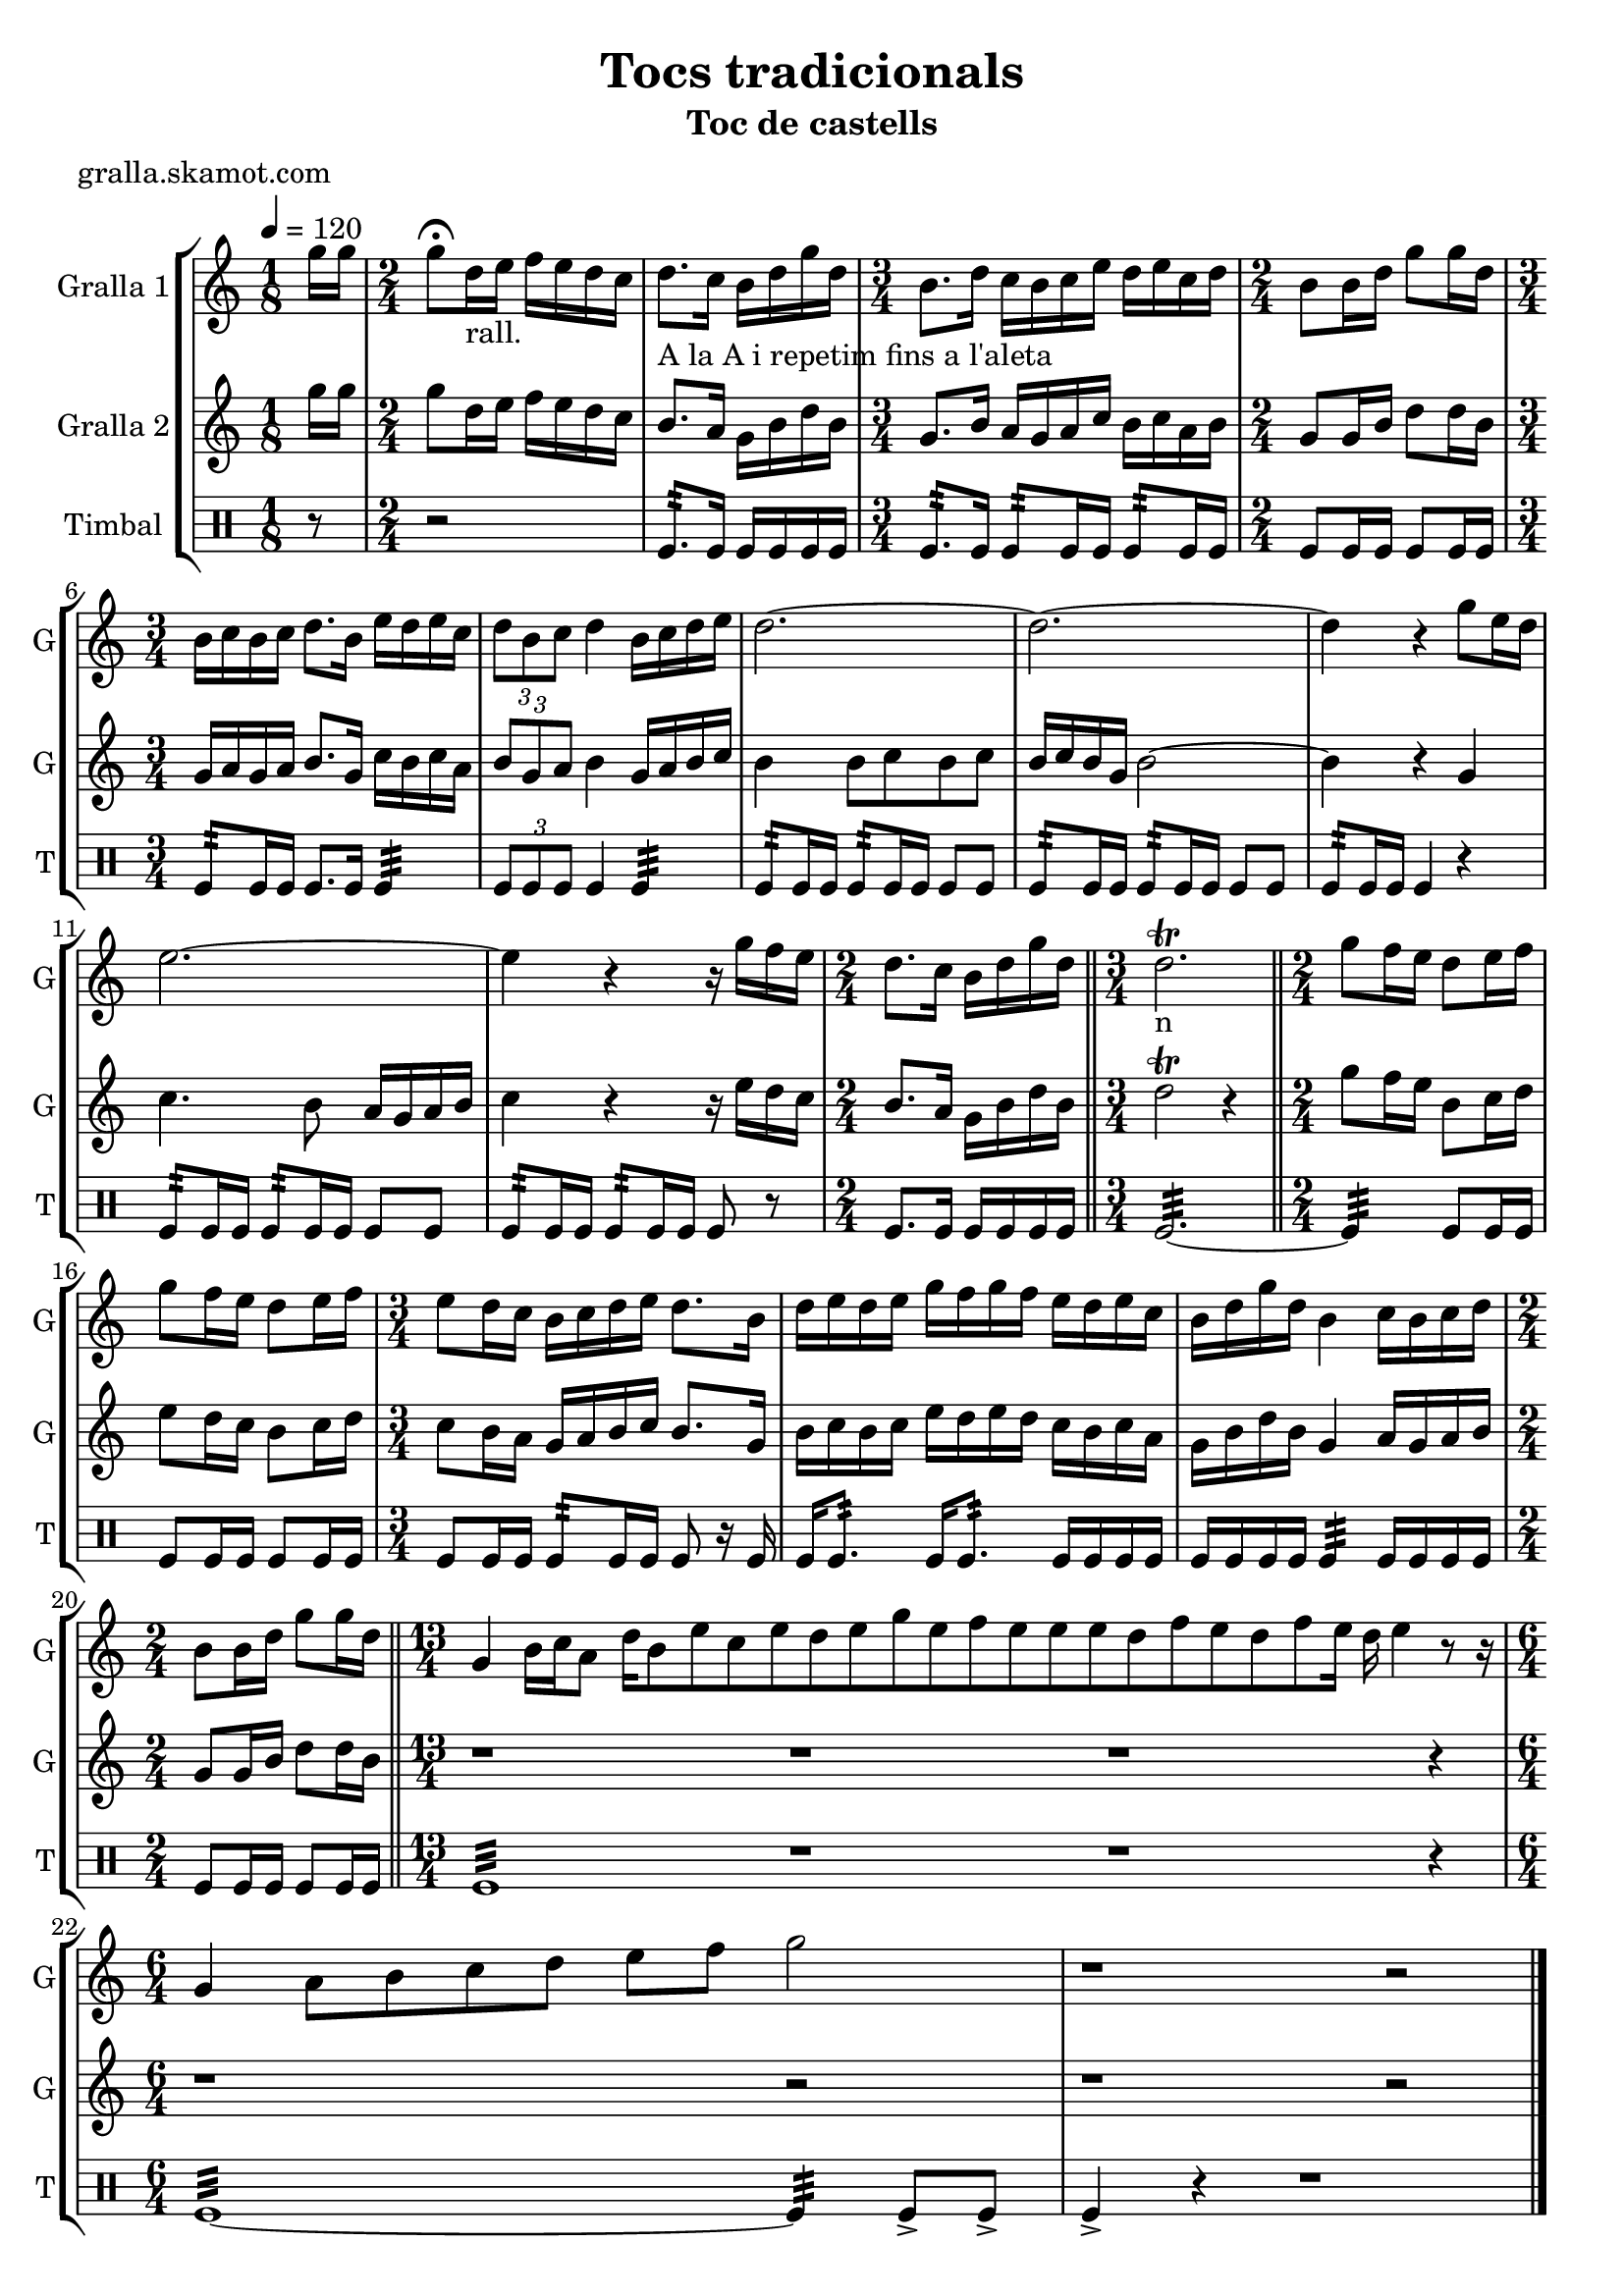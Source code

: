 \version "2.16.2"

\header {
  dedication=""
  title="Tocs tradicionals"
  subtitle="Toc de castells"
  subsubtitle=""
  poet="gralla.skamot.com"
  meter=""
  piece=""
  composer=""
  arranger=""
  opus=""
  instrument=""
  copyright=""
  tagline=""
}

liniaroAa =
\relative g''
{
  \tempo 4=120
  \clef treble
  \key c \major
  \time 1/8
  g16 g  |
  \time 2/4   g8 \fermata d16 _"rall." e f e d c  |
  d8. _"A la A i repetim
fins a l'aleta" c16 b d g d  |
  \time 3/4   b8. _"" d16 c b c e d e c d  |
  %05
  \time 2/4   b8 b16 d g8 g16 d  |
  \time 3/4   b16 _"" c b c d8. b16 e d e c  |
  \times 2/3 { d8 b c } d4 b16 c d e  |
  d2. ~  |
  d2. ~  |
  %10
  d4 r g8 e16 d  |
  e2. ~  |
  e4 r r16 g f e  |
  \time 2/4   d8. c16 b d  g d  \bar "||"
  \time 3/4   d2.\trill _"n"  \bar "||"
  %15
  \time 2/4   g8 f16  e d8 e16  f  |
  g8 f16 e d8 e16 f  |
  \time 3/4   e8 d16 c b c d e d8. b16  |
  d16 e d e g f g f e d e c  |
  b16 d g d b4 c16 b c d  |
  %20
  \time 2/4   b8 b16 d g8 g16 d  \bar "||"
  \time 13/4   g,4 b16 c a8 d16 b8 e c e d e g e f e e e d f e d f e16 d e4 r8 r16  | % kompletite
  \time 6/4   g,4 a8 b c d e f g2  |
  r1 r2  \bar "|." % kompletite
}

liniaroAb =
\relative g''
{
  \tempo 4=120
  \clef treble
  \key c \major
  \time 1/8
  g16 g  |
  \time 2/4   g8 d16 e f e d c  |
  b8. a16 g b d b  |
  \time 3/4   g8. b16 a g a c b c a b  |
  %05
  \time 2/4   g8 g16 b d8 d16 b  |
  \time 3/4   g16 a g a b8. g16 c b c a  |
  \times 2/3 { b8 g a } b4 g16 a b c  |
  b4 b8 c b c  |
  b16 c b g b2 ~  |
  %10
  b4 r g  |
  c4. b8 a16 g a b  |
  c4 r r16 e d c  |
  \time 2/4   b8. a16 g b d b  \bar "||"
  \time 3/4   d2\trill r4  \bar "||" % kompletite
  %15
  \time 2/4   g8 f16 e b8 c16 d  |
  e8 d16 c b8 c16 d  |
  \time 3/4   c8 b16 a g a b c b8. g16  |
  b16 c b c e d e d c b c a  |
  g16 b d b g4 a16 g a b  |
  %20
  \time 2/4   g8 g16 b d8 d16 b  \bar "||"
  \time 13/4   r1 r1 r1 r4  | % kompletite
  \time 6/4   r1 r2  | % kompletite
  r1 r2  \bar "|." % kompletite
}

liniaroAc =
\drummode
{
  \tempo 4=120
  \time 1/8
  r8  |
  \time 2/4   r2  |
  tomfl8.:32 tomfl16 tomfl tomfl tomfl tomfl  |
  \time 3/4   tomfl8.:32 tomfl16 tomfl8:32 tomfl16 tomfl tomfl8:32 tomfl16 tomfl  |
  %05
  \time 2/4   tomfl8 tomfl16 tomfl tomfl8 tomfl16 tomfl  |
  \time 3/4   tomfl8:32 tomfl16 tomfl tomfl8. tomfl16 tomfl4:32  |
  \times 2/3 { tomfl8 tomfl tomfl } tomfl4 tomfl:32  |
  tomfl8:32 tomfl16 tomfl tomfl8:32 tomfl16 tomfl tomfl8 tomfl  |
  tomfl8:32 tomfl16 tomfl tomfl8:32 tomfl16 tomfl tomfl8 tomfl  |
  %10
  tomfl8:32 tomfl16 tomfl tomfl4 r  |
  tomfl8:32 tomfl16 tomfl tomfl8:32 tomfl16 tomfl tomfl8 tomfl  |
  tomfl8:32 tomfl16 tomfl tomfl8:32 tomfl16 tomfl tomfl8 r  |
  \time 2/4   tomfl8. tomfl16 tomfl tomfl tomfl tomfl  \bar "||"
  \time 3/4   tomfl2.:32 ~  \bar "||"
  %15
  \time 2/4   tomfl4:32 tomfl8 tomfl16 tomfl  |
  tomfl8 tomfl16 tomfl tomfl8 tomfl16 tomfl  |
  \time 3/4   tomfl8 tomfl16 tomfl tomfl8:32 tomfl16 tomfl  tomfl8 r16 tomfl  |
  tomfl16 tomfl8.:32  tomfl16 tomfl8.:32 tomfl16 tomfl tomfl tomfl  |
  tomfl16 tomfl tomfl tomfl tomfl4:32 tomfl16 tomfl tomfl tomfl  |
  %20
  \time 2/4   tomfl8 tomfl16 tomfl tomfl8 tomfl16 tomfl  \bar "||"
  \time 13/4   tomfl1:32 r1 r1 r4  | % kompletite
  \time 6/4   tomfl1:32 ~ tomfl4:32 tomfl8-> tomfl->  |
  tomfl4-> r r1  \bar "|." % kompletite
}

\bookpart {
  \score {
    \new StaffGroup {
      \override Score.RehearsalMark.self-alignment-X = #LEFT
      <<
        \new Staff \with {instrumentName = #"Gralla 1" shortInstrumentName = #"G"} \liniaroAa
        \new Staff \with {instrumentName = #"Gralla 2" shortInstrumentName = #"G"} \liniaroAb
        \new DrumStaff \with {instrumentName = #"Timbal" shortInstrumentName = #"T"} \liniaroAc
      >>
    }
    \layout {}
  }
  \score { \unfoldRepeats
    \new StaffGroup {
      \override Score.RehearsalMark.self-alignment-X = #LEFT
      <<
        \new Staff \with {instrumentName = #"Gralla 1" shortInstrumentName = #"G"} \liniaroAa
        \new Staff \with {instrumentName = #"Gralla 2" shortInstrumentName = #"G"} \liniaroAb
        \new DrumStaff \with {instrumentName = #"Timbal" shortInstrumentName = #"T"} \liniaroAc
      >>
    }
    \midi {
      \set Staff.midiInstrument = "oboe"
      \set DrumStaff.midiInstrument = "drums"
    }
  }
}

\bookpart {
  \header {instrument="Gralla 1"}
  \score {
    \new StaffGroup {
      \override Score.RehearsalMark.self-alignment-X = #LEFT
      <<
        \new Staff \liniaroAa
      >>
    }
    \layout {}
  }
  \score { \unfoldRepeats
    \new StaffGroup {
      \override Score.RehearsalMark.self-alignment-X = #LEFT
      <<
        \new Staff \liniaroAa
      >>
    }
    \midi {
      \set Staff.midiInstrument = "oboe"
      \set DrumStaff.midiInstrument = "drums"
    }
  }
}

\bookpart {
  \header {instrument="Gralla 2"}
  \score {
    \new StaffGroup {
      \override Score.RehearsalMark.self-alignment-X = #LEFT
      <<
        \new Staff \liniaroAb
      >>
    }
    \layout {}
  }
  \score { \unfoldRepeats
    \new StaffGroup {
      \override Score.RehearsalMark.self-alignment-X = #LEFT
      <<
        \new Staff \liniaroAb
      >>
    }
    \midi {
      \set Staff.midiInstrument = "oboe"
      \set DrumStaff.midiInstrument = "drums"
    }
  }
}

\bookpart {
  \header {instrument="Timbal"}
  \score {
    \new StaffGroup {
      \override Score.RehearsalMark.self-alignment-X = #LEFT
      <<
        \new DrumStaff \liniaroAc
      >>
    }
    \layout {}
  }
  \score { \unfoldRepeats
    \new StaffGroup {
      \override Score.RehearsalMark.self-alignment-X = #LEFT
      <<
        \new DrumStaff \liniaroAc
      >>
    }
    \midi {
      \set Staff.midiInstrument = "oboe"
      \set DrumStaff.midiInstrument = "drums"
    }
  }
}

